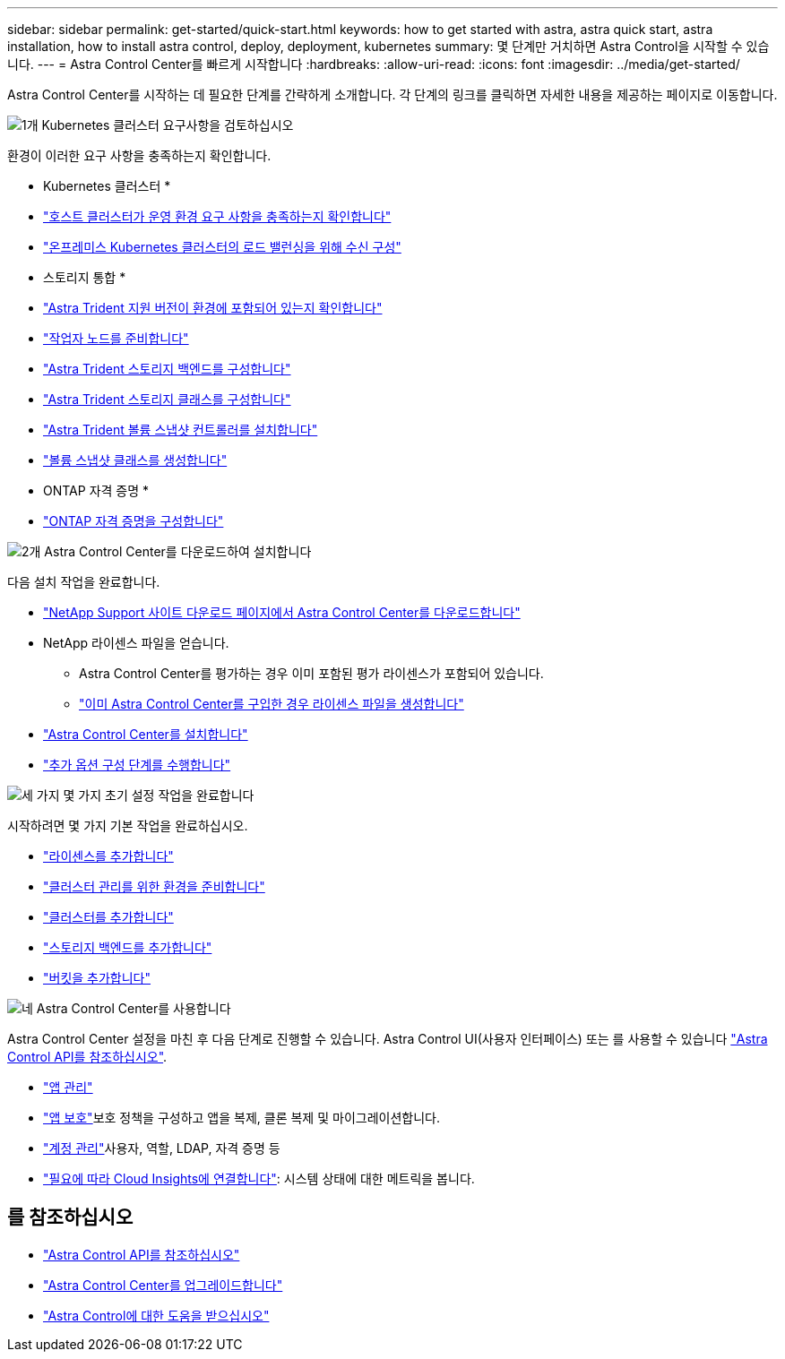 ---
sidebar: sidebar 
permalink: get-started/quick-start.html 
keywords: how to get started with astra, astra quick start, astra installation, how to install astra control, deploy, deployment, kubernetes 
summary: 몇 단계만 거치하면 Astra Control을 시작할 수 있습니다. 
---
= Astra Control Center를 빠르게 시작합니다
:hardbreaks:
:allow-uri-read: 
:icons: font
:imagesdir: ../media/get-started/


[role="lead"]
Astra Control Center를 시작하는 데 필요한 단계를 간략하게 소개합니다. 각 단계의 링크를 클릭하면 자세한 내용을 제공하는 페이지로 이동합니다.

.image:https://raw.githubusercontent.com/NetAppDocs/common/main/media/number-1.png["1개"] Kubernetes 클러스터 요구사항을 검토하십시오
환경이 이러한 요구 사항을 충족하는지 확인합니다.

* Kubernetes 클러스터 *

* link:../get-started/requirements.html#host-cluster-resource-requirements["호스트 클러스터가 운영 환경 요구 사항을 충족하는지 확인합니다"^]
* link:../get-started/requirements.html#ingress-for-on-premises-kubernetes-clusters["온프레미스 Kubernetes 클러스터의 로드 밸런싱을 위해 수신 구성"^]


* 스토리지 통합 *

* link:../get-started/requirements.html#astra-trident-requirements["Astra Trident 지원 버전이 환경에 포함되어 있는지 확인합니다"^]
* https://docs.netapp.com/us-en/trident/trident-use/worker-node-prep.html["작업자 노드를 준비합니다"^]
* https://docs.netapp.com/us-en/trident/trident-get-started/kubernetes-postdeployment.html#step-1-create-a-backend["Astra Trident 스토리지 백엔드를 구성합니다"^]
* https://docs.netapp.com/us-en/trident/trident-use/manage-stor-class.html["Astra Trident 스토리지 클래스를 구성합니다"^]
* https://docs.netapp.com/us-en/trident/trident-use/vol-snapshots.html#deploying-a-volume-snapshot-controller["Astra Trident 볼륨 스냅샷 컨트롤러를 설치합니다"^]
* https://docs.netapp.com/us-en/trident/trident-use/vol-snapshots.html["볼륨 스냅샷 클래스를 생성합니다"^]


* ONTAP 자격 증명 *

* link:../get-started/setup_overview.html#prepare-your-environment-for-cluster-management-using-astra-control["ONTAP 자격 증명을 구성합니다"^]


.image:https://raw.githubusercontent.com/NetAppDocs/common/main/media/number-2.png["2개"] Astra Control Center를 다운로드하여 설치합니다
다음 설치 작업을 완료합니다.

* https://mysupport.netapp.com/site/products/all/details/astra-control-center/downloads-tab["NetApp Support 사이트 다운로드 페이지에서 Astra Control Center를 다운로드합니다"^]
* NetApp 라이센스 파일을 얻습니다.
+
** Astra Control Center를 평가하는 경우 이미 포함된 평가 라이센스가 포함되어 있습니다.
** link:../concepts/licensing.html["이미 Astra Control Center를 구입한 경우 라이센스 파일을 생성합니다"^]


* link:../get-started/install_overview.html["Astra Control Center를 설치합니다"^]
* link:../get-started/configure-after-install.html["추가 옵션 구성 단계를 수행합니다"^]


.image:https://raw.githubusercontent.com/NetAppDocs/common/main/media/number-3.png["세 가지"] 몇 가지 초기 설정 작업을 완료합니다
시작하려면 몇 가지 기본 작업을 완료하십시오.

* link:../get-started/setup_overview.html#add-a-license-for-astra-control-center["라이센스를 추가합니다"^]
* link:../get-started/setup_overview.html#prepare-your-environment-for-cluster-management-using-astra-control["클러스터 관리를 위한 환경을 준비합니다"^]
* link:../get-started/setup_overview.html#add-cluster["클러스터를 추가합니다"^]
* link:../get-started/setup_overview.html#add-a-storage-backend["스토리지 백엔드를 추가합니다"^]
* link:../get-started/setup_overview.html#add-a-bucket["버킷을 추가합니다"^]


.image:https://raw.githubusercontent.com/NetAppDocs/common/main/media/number-4.png["네"] Astra Control Center를 사용합니다
Astra Control Center 설정을 마친 후 다음 단계로 진행할 수 있습니다. Astra Control UI(사용자 인터페이스) 또는 를 사용할 수 있습니다 https://docs.netapp.com/us-en/astra-automation/index.html["Astra Control API를 참조하십시오"^].

* link:../use/manage-apps.html["앱 관리"^]
* link:../use/protection-overview.html["앱 보호"^]보호 정책을 구성하고 앱을 복제, 클론 복제 및 마이그레이션합니다.
* link:../use/manage-local-users-and-roles.html["계정 관리"^]사용자, 역할, LDAP, 자격 증명 등
* link:../use/monitor-protect.html#connect-to-cloud-insights["필요에 따라 Cloud Insights에 연결합니다"^]: 시스템 상태에 대한 메트릭을 봅니다.




== 를 참조하십시오

* https://docs.netapp.com/us-en/astra-automation/index.html["Astra Control API를 참조하십시오"^]
* link:../use/upgrade-acc.html["Astra Control Center를 업그레이드합니다"^]
* link:../support/get-help.html["Astra Control에 대한 도움을 받으십시오"^]

